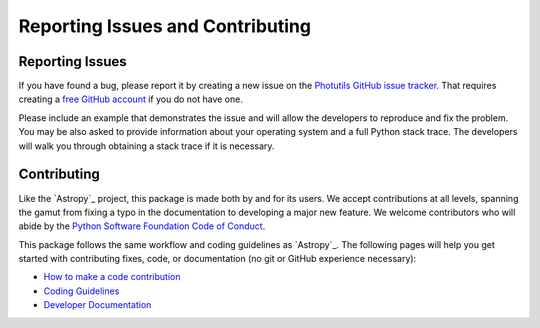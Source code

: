 Reporting Issues and Contributing
=================================

Reporting Issues
----------------

If you have found a bug, please report it by creating
a new issue on the `Photutils GitHub issue tracker
<https://github.com/astropy/photutils/issues>`_. That requires creating
a `free GitHub account <https://github.com/>`_ if you do not have one.

Please include an example that demonstrates the issue and will allow the
developers to reproduce and fix the problem. You may be also asked to
provide information about your operating system and a full Python stack
trace. The developers will walk you through obtaining a stack trace if
it is necessary.


Contributing
------------

Like the `Astropy`_ project, this package is made both by and for its
users. We accept contributions at all levels, spanning the gamut from
fixing a typo in the documentation to developing a major new feature. We
welcome contributors who will abide by the `Python Software Foundation
Code of Conduct <https://www.python.org/psf/conduct/>`_.

This package follows the same workflow and coding guidelines as
`Astropy`_. The following pages will help you get started with
contributing fixes, code, or documentation (no git or GitHub experience
necessary):

* `How to make a code contribution <https://docs.astropy.org/en/latest/development/workflow/development_workflow.html>`_

* `Coding Guidelines <https://docs.astropy.org/en/latest/development/codeguide.html>`_

* `Developer Documentation <https://docs.astropy.org/en/latest/development/index.html>`_
